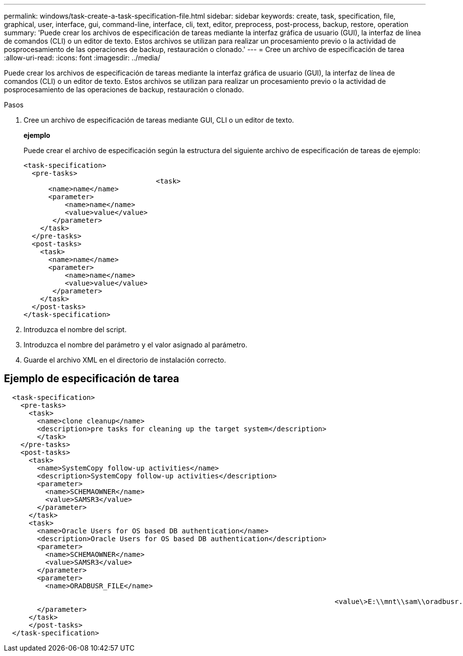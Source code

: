 ---
permalink: windows/task-create-a-task-specification-file.html 
sidebar: sidebar 
keywords: create, task, specification, file, graphical, user, interface, gui, command-line, interface, cli, text, editor, preprocess, post-process, backup, restore, operation 
summary: 'Puede crear los archivos de especificación de tareas mediante la interfaz gráfica de usuario (GUI), la interfaz de línea de comandos (CLI) o un editor de texto. Estos archivos se utilizan para realizar un procesamiento previo o la actividad de posprocesamiento de las operaciones de backup, restauración o clonado.' 
---
= Cree un archivo de especificación de tarea
:allow-uri-read: 
:icons: font
:imagesdir: ../media/


[role="lead"]
Puede crear los archivos de especificación de tareas mediante la interfaz gráfica de usuario (GUI), la interfaz de línea de comandos (CLI) o un editor de texto. Estos archivos se utilizan para realizar un procesamiento previo o la actividad de posprocesamiento de las operaciones de backup, restauración o clonado.

.Pasos
. Cree un archivo de especificación de tareas mediante GUI, CLI o un editor de texto.
+
*ejemplo*

+
Puede crear el archivo de especificación según la estructura del siguiente archivo de especificación de tareas de ejemplo:

+
[listing]
----

<task-specification>
  <pre-tasks>
				<task>
      <name>name</name>
      <parameter>
          <name>name</name>
          <value>value</value>
       </parameter>
    </task>
  </pre-tasks>
  <post-tasks>
    <task>
      <name>name</name>
      <parameter>
          <name>name</name>
          <value>value</value>
       </parameter>
    </task>
  </post-tasks>
</task-specification>
----
. Introduzca el nombre del script.
. Introduzca el nombre del parámetro y el valor asignado al parámetro.
. Guarde el archivo XML en el directorio de instalación correcto.




== Ejemplo de especificación de tarea

[listing]
----

  <task-specification>
    <pre-tasks>
      <task>
        <name>clone cleanup</name>
        <description>pre tasks for cleaning up the target system</description>
        </task>
    </pre-tasks>
    <post-tasks>
      <task>
        <name>SystemCopy follow-up activities</name>
        <description>SystemCopy follow-up activities</description>
        <parameter>
          <name>SCHEMAOWNER</name>
          <value>SAMSR3</value>
        </parameter>
      </task>
      <task>
        <name>Oracle Users for OS based DB authentication</name>
        <description>Oracle Users for OS based DB authentication</description>
        <parameter>
          <name>SCHEMAOWNER</name>
          <value>SAMSR3</value>
        </parameter>
        <parameter>
          <name>ORADBUSR_FILE</name>

										<value\>E:\\mnt\\sam\\oradbusr.sql</value\>
        </parameter>
      </task>
      </post-tasks>
  </task-specification>
----